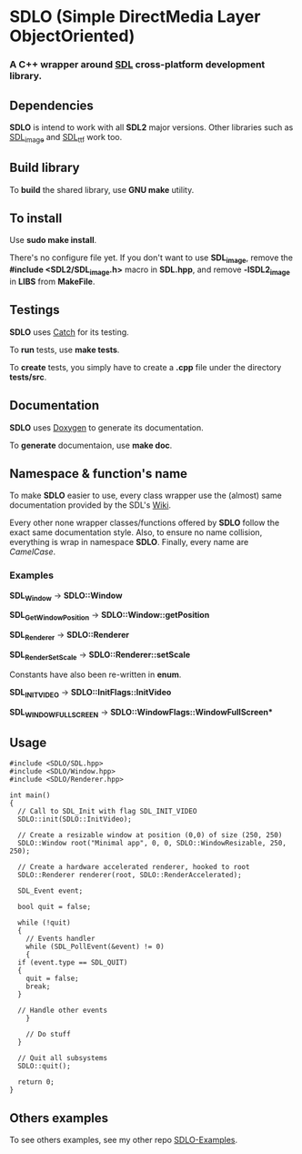 * SDLO (Simple DirectMedia Layer ObjectOriented)

*** A *C++* wrapper around [[https://www.libsdl.org/][SDL]] cross-platform development library.

** Dependencies
   *SDLO* is intend to work with all *SDL2* major versions.
   Other libraries such as [[https://www.libsdl.org/projects/SDL_image/][SDL_image]] and [[https://www.libsdl.org/projects/SDL_ttf/][SDL_ttf]] work too.

** Build library
   To *build* the shared library, use *GNU make* utility.

** To install
   Use *sudo make install*.

   There's no configure file yet. If you don't want to use *SDL_image*,
   remove the *#include <SDL2/SDL_image.h>* macro in *SDL.hpp*, and
   remove *-lSDL2_image* in *LIBS* from *MakeFile*.

** Testings
 *SDLO* uses [[https://github.com/philsquared/Catch][Catch]] for its testing.

 To *run* tests, use *make tests*.

 To *create* tests, you simply have to create a *.cpp* file under the directory *tests/src*. 

** Documentation

   *SDLO* uses [[http://www.stack.nl/~dimitri/doxygen/][Doxygen]] to generate its documentation.

   To *generate* documentaion, use *make doc*.

** Namespace & function's name

   To make *SDLO* easier to use, every class wrapper use the (almost) same 
   documentation provided by the SDL's [[https://wiki.libsdl.org/][Wiki]].

   Every other none wrapper classes/functions offered by *SDLO* follow the exact same documentation style.
   Also, to ensure no name collision, everything is wrap in namespace *SDLO*.
   Finally, every name are /CamelCase/.

*** Examples

    *SDL_Window* -> *SDLO::Window*
 
    *SDL_GetWindowPosition* -> *SDLO::Window::getPosition*

    *SDL_Renderer* -> *SDLO::Renderer*

    *SDL_RenderSetScale* -> *SDLO::Renderer::setScale*

    Constants have also been re-written in *enum*.

    *SDL_INIT_VIDEO* -> *SDLO::InitFlags::InitVideo*

    *SDL_WINDOW_FULLSCREEN* -> *SDLO::WindowFlags::WindowFullScreen**

** Usage

#+BEGIN_SRC C++
  #include <SDLO/SDL.hpp>
  #include <SDLO/Window.hpp>
  #include <SDLO/Renderer.hpp>

  int main()
  {
    // Call to SDL_Init with flag SDL_INIT_VIDEO
    SDLO::init(SDLO::InitVideo);
  
    // Create a resizable window at position (0,0) of size (250, 250)
    SDLO::Window root("Minimal app", 0, 0, SDLO::WindowResizable, 250, 250);

    // Create a hardware accelerated renderer, hooked to root
    SDLO::Renderer renderer(root, SDLO::RenderAccelerated);
  
    SDL_Event event;

    bool quit = false;

    while (!quit)
    {
      // Events handler
      while (SDL_PollEvent(&event) != 0)
      {
	if (event.type == SDL_QUIT)
	{
	  quit = false;
	  break;
	}

	// Handle other events
      }

      // Do stuff 
    }  
    
    // Quit all subsystems
    SDLO::quit();

    return 0;
  }
#+END_SRC

** Others examples

   To see others examples, see my other repo [[https://github.com/lzrdkng/SDLO-Examples][SDLO-Examples]].
